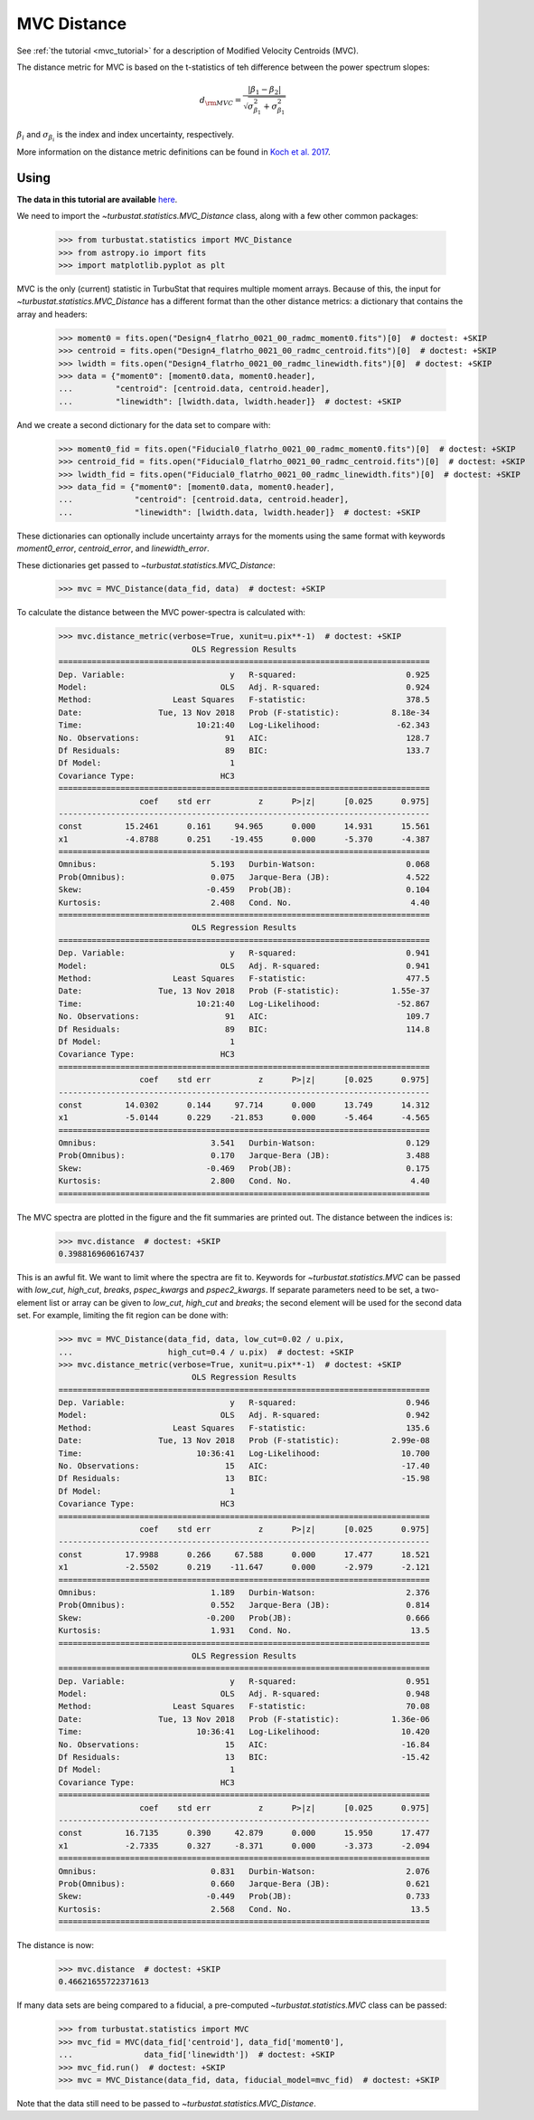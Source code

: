 .. _mvcdistmet:

************
MVC Distance
************

See :ref:`the tutorial <mvc_tutorial>` for a description of Modified Velocity Centroids (MVC).

The distance metric for MVC is based on the t-statistics of teh difference between the power spectrum slopes:

.. math::
    d_{\rm MVC} = \frac{\left| \beta_1 - \beta_2 \right|}{\sqrt{\sigma_{\beta_1}^2 + \sigma_{\beta_1}^2}}

:math:`\beta_i` and :math:`\sigma_{\beta_i}` is the index and index uncertainty, respectively.

More information on the distance metric definitions can be found in `Koch et al. 2017 <https://ui.adsabs.harvard.edu/#abs/2017MNRAS.471.1506K/abstract>`_.


Using
-----

**The data in this tutorial are available** `here <https://girder.hub.yt/#user/57b31aee7b6f080001528c6d/folder/59721a30cc387500017dbe37>`_.

We need to import the `~turbustat.statistics.MVC_Distance` class, along with a few other common packages:

    >>> from turbustat.statistics import MVC_Distance
    >>> from astropy.io import fits
    >>> import matplotlib.pyplot as plt

MVC is the only (current) statistic in TurbuStat that requires multiple moment arrays. Because of this, the input for `~turbustat.statistics.MVC_Distance` has a different format than the other distance metrics: a dictionary that contains the array and headers:

    >>> moment0 = fits.open("Design4_flatrho_0021_00_radmc_moment0.fits")[0]  # doctest: +SKIP
    >>> centroid = fits.open("Design4_flatrho_0021_00_radmc_centroid.fits")[0]  # doctest: +SKIP
    >>> lwidth = fits.open("Design4_flatrho_0021_00_radmc_linewidth.fits")[0]  # doctest: +SKIP
    >>> data = {"moment0": [moment0.data, moment0.header],
    ...         "centroid": [centroid.data, centroid.header],
    ...         "linewidth": [lwidth.data, lwidth.header]}  # doctest: +SKIP

And we create a second dictionary for the data set to compare with:

    >>> moment0_fid = fits.open("Fiducial0_flatrho_0021_00_radmc_moment0.fits")[0]  # doctest: +SKIP
    >>> centroid_fid = fits.open("Fiducial0_flatrho_0021_00_radmc_centroid.fits")[0]  # doctest: +SKIP
    >>> lwidth_fid = fits.open("Fiducial0_flatrho_0021_00_radmc_linewidth.fits")[0]  # doctest: +SKIP
    >>> data_fid = {"moment0": [moment0.data, moment0.header],
    ...             "centroid": [centroid.data, centroid.header],
    ...             "linewidth": [lwidth.data, lwidth.header]}  # doctest: +SKIP

These dictionaries can optionally include uncertainty arrays for the moments using the same format with keywords `moment0_error`, `centroid_error`, and `linewidth_error`.

These dictionaries get passed to `~turbustat.statistics.MVC_Distance`:

    >>> mvc = MVC_Distance(data_fid, data)  # doctest: +SKIP

To calculate the distance between the MVC power-spectra is calculated with:

    >>> mvc.distance_metric(verbose=True, xunit=u.pix**-1)  # doctest: +SKIP
                                OLS Regression Results
    ==============================================================================
    Dep. Variable:                      y   R-squared:                       0.925
    Model:                            OLS   Adj. R-squared:                  0.924
    Method:                 Least Squares   F-statistic:                     378.5
    Date:                Tue, 13 Nov 2018   Prob (F-statistic):           8.18e-34
    Time:                        10:21:40   Log-Likelihood:                -62.343
    No. Observations:                  91   AIC:                             128.7
    Df Residuals:                      89   BIC:                             133.7
    Df Model:                           1
    Covariance Type:                  HC3
    ==============================================================================
                     coef    std err          z      P>|z|      [0.025      0.975]
    ------------------------------------------------------------------------------
    const         15.2461      0.161     94.965      0.000      14.931      15.561
    x1            -4.8788      0.251    -19.455      0.000      -5.370      -4.387
    ==============================================================================
    Omnibus:                        5.193   Durbin-Watson:                   0.068
    Prob(Omnibus):                  0.075   Jarque-Bera (JB):                4.522
    Skew:                          -0.459   Prob(JB):                        0.104
    Kurtosis:                       2.408   Cond. No.                         4.40
    ==============================================================================
                                OLS Regression Results
    ==============================================================================
    Dep. Variable:                      y   R-squared:                       0.941
    Model:                            OLS   Adj. R-squared:                  0.941
    Method:                 Least Squares   F-statistic:                     477.5
    Date:                Tue, 13 Nov 2018   Prob (F-statistic):           1.55e-37
    Time:                        10:21:40   Log-Likelihood:                -52.867
    No. Observations:                  91   AIC:                             109.7
    Df Residuals:                      89   BIC:                             114.8
    Df Model:                           1
    Covariance Type:                  HC3
    ==============================================================================
                     coef    std err          z      P>|z|      [0.025      0.975]
    ------------------------------------------------------------------------------
    const         14.0302      0.144     97.714      0.000      13.749      14.312
    x1            -5.0144      0.229    -21.853      0.000      -5.464      -4.565
    ==============================================================================
    Omnibus:                        3.541   Durbin-Watson:                   0.129
    Prob(Omnibus):                  0.170   Jarque-Bera (JB):                3.488
    Skew:                          -0.469   Prob(JB):                        0.175
    Kurtosis:                       2.800   Cond. No.                         4.40
    ==============================================================================

.. image:: images/mvc_distmet.png

The MVC spectra are plotted in the figure and the fit summaries are printed out. The distance between the indices is:

    >>> mvc.distance  # doctest: +SKIP
    0.3988169606167437

This is an awful fit. We want to limit where the spectra are fit to. Keywords for `~turbustat.statistics.MVC` can be passed with `low_cut`, `high_cut`, `breaks`, `pspec_kwargs` and `pspec2_kwargs`. If separate parameters need to be set, a two-element list or array can be given to `low_cut`, `high_cut` and `breaks`; the second element will be used for the second data set. For example, limiting the fit region can be done with:

    >>> mvc = MVC_Distance(data_fid, data, low_cut=0.02 / u.pix,
    ...                    high_cut=0.4 / u.pix)  # doctest: +SKIP
    >>> mvc.distance_metric(verbose=True, xunit=u.pix**-1)  # doctest: +SKIP
                                OLS Regression Results
    ==============================================================================
    Dep. Variable:                      y   R-squared:                       0.946
    Model:                            OLS   Adj. R-squared:                  0.942
    Method:                 Least Squares   F-statistic:                     135.6
    Date:                Tue, 13 Nov 2018   Prob (F-statistic):           2.99e-08
    Time:                        10:36:41   Log-Likelihood:                 10.700
    No. Observations:                  15   AIC:                            -17.40
    Df Residuals:                      13   BIC:                            -15.98
    Df Model:                           1
    Covariance Type:                  HC3
    ==============================================================================
                     coef    std err          z      P>|z|      [0.025      0.975]
    ------------------------------------------------------------------------------
    const         17.9988      0.266     67.588      0.000      17.477      18.521
    x1            -2.5502      0.219    -11.647      0.000      -2.979      -2.121
    ==============================================================================
    Omnibus:                        1.189   Durbin-Watson:                   2.376
    Prob(Omnibus):                  0.552   Jarque-Bera (JB):                0.814
    Skew:                          -0.200   Prob(JB):                        0.666
    Kurtosis:                       1.931   Cond. No.                         13.5
    ==============================================================================
                                OLS Regression Results
    ==============================================================================
    Dep. Variable:                      y   R-squared:                       0.951
    Model:                            OLS   Adj. R-squared:                  0.948
    Method:                 Least Squares   F-statistic:                     70.08
    Date:                Tue, 13 Nov 2018   Prob (F-statistic):           1.36e-06
    Time:                        10:36:41   Log-Likelihood:                 10.420
    No. Observations:                  15   AIC:                            -16.84
    Df Residuals:                      13   BIC:                            -15.42
    Df Model:                           1
    Covariance Type:                  HC3
    ==============================================================================
                     coef    std err          z      P>|z|      [0.025      0.975]
    ------------------------------------------------------------------------------
    const         16.7135      0.390     42.879      0.000      15.950      17.477
    x1            -2.7335      0.327     -8.371      0.000      -3.373      -2.094
    ==============================================================================
    Omnibus:                        0.831   Durbin-Watson:                   2.076
    Prob(Omnibus):                  0.660   Jarque-Bera (JB):                0.621
    Skew:                          -0.449   Prob(JB):                        0.733
    Kurtosis:                       2.568   Cond. No.                         13.5
    ==============================================================================

.. image:: images/mvc_distmet_lims.png

The distance is now:

    >>> mvc.distance  # doctest: +SKIP
    0.46621655722371613

If many data sets are being compared to a fiducial, a pre-computed `~turbustat.statistics.MVC` class can be passed:

    >>> from turbustat.statistics import MVC
    >>> mvc_fid = MVC(data_fid['centroid'], data_fid['moment0'],
    ...               data_fid['linewidth'])  # doctest: +SKIP
    >>> mvc_fid.run()  # doctest: +SKIP
    >>> mvc = MVC_Distance(data_fid, data, fiducial_model=mvc_fid)  # doctest: +SKIP

Note that the data still need to be passed to `~turbustat.statistics.MVC_Distance`.

